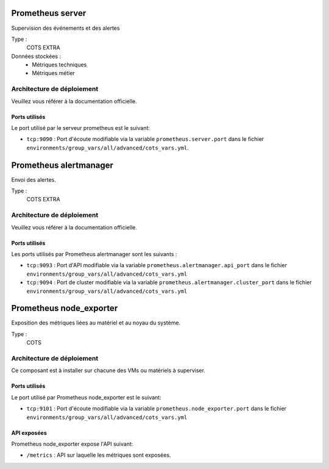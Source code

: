 Prometheus server
#################

Supervision des événements et des alertes

Type :
  COTS EXTRA

Données stockées :
  * Métriques techniques
  * Métriques métier


Architecture de déploiement
===========================

Veuillez vous référer à la documentation officielle.


Ports utilisés
--------------

Le port utilisé par le serveur prometheus est le suivant:

* ``tcp:9090`` : Port d'écoute modifiable via la variable ``prometheus.server.port`` dans le fichier ``environments/group_vars/all/advanced/cots_vars.yml``.


Prometheus alertmanager
########################

Envoi des alertes.


Type :
  COTS EXTRA


Architecture de déploiement
===========================
Veuillez vous référer à la documentation officielle.


Ports utilisés
--------------

Les ports utilisés par Prometheus alertmanager sont les suivants :

* ``tcp:9093`` : Port d'API modifiable via la variable ``prometheus.alertmanager.api_port`` dans le fichier ``environments/group_vars/all/advanced/cots_vars.yml``
* ``tcp:9094`` : Port de cluster modifiable via la variable ``prometheus.alertmanager.cluster_port`` dans le fichier ``environments/group_vars/all/advanced/cots_vars.yml``


Prometheus node_exporter
########################

Exposition des métriques liées au matériel et au noyau du système.


Type :
  COTS


Architecture de déploiement
===========================

Ce composant est à installer sur chacune des VMs ou matériels à superviser.

Ports utilisés
--------------

Le port utilisé par Prometheus node_exporter est le suivant:

* ``tcp:9101`` : Port d'écoute modifiable via la variable ``prometheus.node_exporter.port`` dans le fichier ``environments/group_vars/all/advanced/cots_vars.yml``

API exposées
-------------

Prometheus node_exporter expose l'API suivant:

* ``/metrics`` : API sur laquelle les métriques sont exposées.
